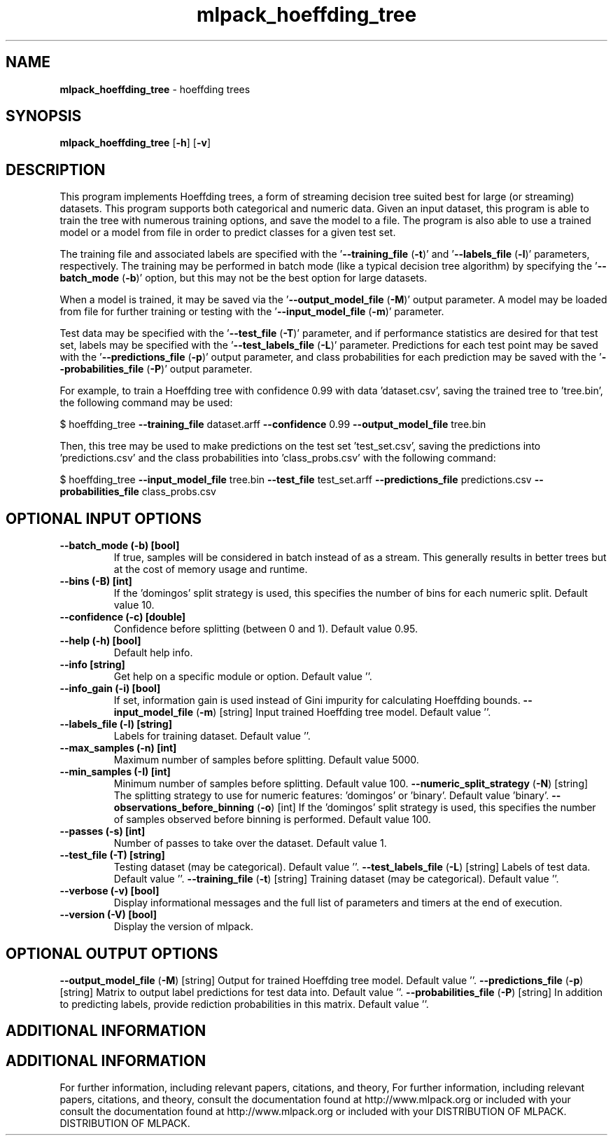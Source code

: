 .\" Text automatically generated by txt2man
.TH mlpack_hoeffding_tree  "1" "" ""
.SH NAME
\fBmlpack_hoeffding_tree \fP- hoeffding trees
.SH SYNOPSIS
.nf
.fam C
 \fBmlpack_hoeffding_tree\fP [\fB-h\fP] [\fB-v\fP]  
.fam T
.fi
.fam T
.fi
.SH DESCRIPTION


This program implements Hoeffding trees, a form of streaming decision tree
suited best for large (or streaming) datasets. This program supports both
categorical and numeric data. Given an input dataset, this program is able to
train the tree with numerous training options, and save the model to a file. 
The program is also able to use a trained model or a model from file in order
to predict classes for a given test set.
.PP
The training file and associated labels are specified with the
\(cq\fB--training_file\fP (\fB-t\fP)' and '\fB--labels_file\fP (\fB-l\fP)' parameters, respectively. The
training may be performed in batch mode (like a typical decision tree
algorithm) by specifying the '\fB--batch_mode\fP (\fB-b\fP)' option, but this may not be
the best option for large datasets.
.PP
When a model is trained, it may be saved via the '\fB--output_model_file\fP (\fB-M\fP)'
output parameter. A model may be loaded from file for further training or
testing with the '\fB--input_model_file\fP (\fB-m\fP)' parameter.
.PP
Test data may be specified with the '\fB--test_file\fP (\fB-T\fP)' parameter, and if
performance statistics are desired for that test set, labels may be specified
with the '\fB--test_labels_file\fP (\fB-L\fP)' parameter. Predictions for each test point
may be saved with the '\fB--predictions_file\fP (\fB-p\fP)' output parameter, and class
probabilities for each prediction may be saved with the '\fB--probabilities_file\fP
(\fB-P\fP)' output parameter.
.PP
For example, to train a Hoeffding tree with confidence 0.99 with data
\(cqdataset.csv', saving the trained tree to 'tree.bin', the following command
may be used:
.PP
$ hoeffding_tree \fB--training_file\fP dataset.arff \fB--confidence\fP 0.99
\fB--output_model_file\fP tree.bin
.PP
Then, this tree may be used to make predictions on the test set
\(cqtest_set.csv', saving the predictions into 'predictions.csv' and the class
probabilities into 'class_probs.csv' with the following command: 
.PP
$ hoeffding_tree \fB--input_model_file\fP tree.bin \fB--test_file\fP test_set.arff
\fB--predictions_file\fP predictions.csv \fB--probabilities_file\fP class_probs.csv
.SH OPTIONAL INPUT OPTIONS 

.TP
.B
\fB--batch_mode\fP (\fB-b\fP) [bool]
If true, samples will be considered in batch
instead of as a stream. This generally results
in better trees but at the cost of memory usage
and runtime.
.TP
.B
\fB--bins\fP (\fB-B\fP) [int]
If the 'domingos' split strategy is used, this
specifies the number of bins for each numeric
split. Default value 10.
.TP
.B
\fB--confidence\fP (\fB-c\fP) [double]
Confidence before splitting (between 0 and 1). 
Default value 0.95.
.TP
.B
\fB--help\fP (\fB-h\fP) [bool]
Default help info.
.TP
.B
\fB--info\fP [string]
Get help on a specific module or option. 
Default value ''.
.TP
.B
\fB--info_gain\fP (\fB-i\fP) [bool]
If set, information gain is used instead of Gini
impurity for calculating Hoeffding bounds.
\fB--input_model_file\fP (\fB-m\fP) [string] 
Input trained Hoeffding tree model. Default
value ''.
.TP
.B
\fB--labels_file\fP (\fB-l\fP) [string]
Labels for training dataset. Default value ''.
.TP
.B
\fB--max_samples\fP (\fB-n\fP) [int]
Maximum number of samples before splitting. 
Default value 5000.
.TP
.B
\fB--min_samples\fP (\fB-I\fP) [int]
Minimum number of samples before splitting. 
Default value 100.
\fB--numeric_split_strategy\fP (\fB-N\fP) [string] 
The splitting strategy to use for numeric
features: 'domingos' or 'binary'. Default value
\(cqbinary'.
\fB--observations_before_binning\fP (\fB-o\fP) [int] 
If the 'domingos' split strategy is used, this
specifies the number of samples observed before
binning is performed. Default value 100.
.TP
.B
\fB--passes\fP (\fB-s\fP) [int]
Number of passes to take over the dataset. 
Default value 1.
.TP
.B
\fB--test_file\fP (\fB-T\fP) [string]
Testing dataset (may be categorical). Default
value ''.
\fB--test_labels_file\fP (\fB-L\fP) [string] 
Labels of test data. Default value ''.
\fB--training_file\fP (\fB-t\fP) [string] 
Training dataset (may be categorical). Default
value ''.
.TP
.B
\fB--verbose\fP (\fB-v\fP) [bool]
Display informational messages and the full list
of parameters and timers at the end of
execution.
.TP
.B
\fB--version\fP (\fB-V\fP) [bool]
Display the version of mlpack.
.SH OPTIONAL OUTPUT OPTIONS 

\fB--output_model_file\fP (\fB-M\fP) [string] 
Output for trained Hoeffding tree model. 
Default value ''.
\fB--predictions_file\fP (\fB-p\fP) [string] 
Matrix to output label predictions for test data
into. Default value ''.
\fB--probabilities_file\fP (\fB-P\fP) [string] 
In addition to predicting labels, provide
rediction probabilities in this matrix. Default
value ''.
.SH ADDITIONAL INFORMATION
.SH ADDITIONAL INFORMATION


For further information, including relevant papers, citations, and theory,
For further information, including relevant papers, citations, and theory,
consult the documentation found at http://www.mlpack.org or included with your
consult the documentation found at http://www.mlpack.org or included with your
DISTRIBUTION OF MLPACK.
DISTRIBUTION OF MLPACK.
